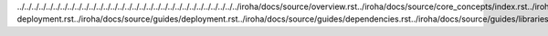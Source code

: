 ../../../../../../../../../../../../../../../../../../../../../../../../../../../../../../../iroha/docs/source/overview.rst../iroha/docs/source/core_concepts/index.rst../iroha/docs/source/core_concepts/er_model.rst../iroha/docs/source/core_concepts/glossary.rst../iroha/docs/source/guides/index.rst../iroha/docs/source/guides/build.rst../iroha/docs/source/guides/configuration.rst../iroha/docs/source/guides/libraries.rst../iroha/docs/source/guides/k8s-deployment.rst../iroha/docs/source/guides/deployment.rst../iroha/docs/source/guides/dependencies.rst../iroha/docs/source/guides/libraries/python.rst../iroha/docs/source/guides/libraries/android.rst../iroha/docs/source/guides/libraries/java.rst